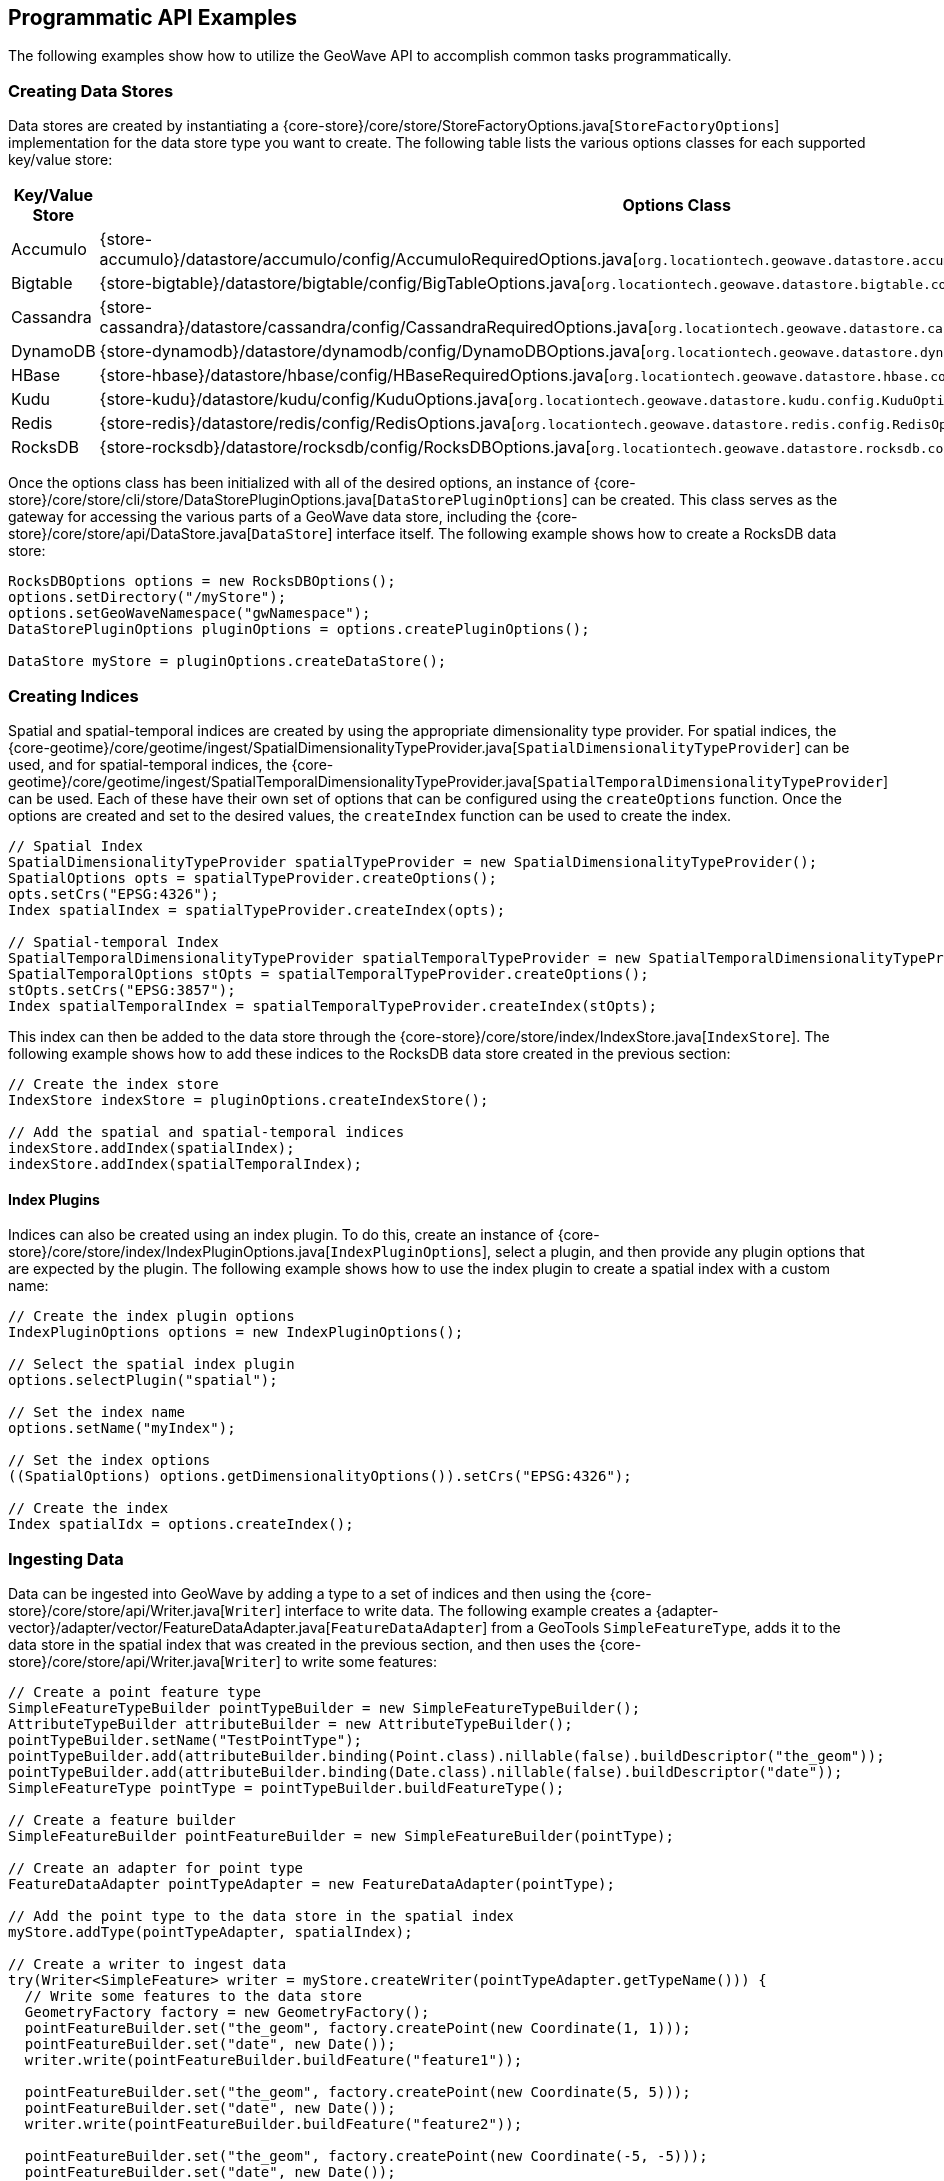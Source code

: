 [[api-examples]]
<<<

== Programmatic API Examples

The following examples show how to utilize the GeoWave API to accomplish common tasks programmatically.

=== Creating Data Stores

Data stores are created by instantiating a {core-store}/core/store/StoreFactoryOptions.java[`StoreFactoryOptions`] implementation for the data store type you want to create.  The following table lists the various options classes for each supported key/value store:

[options="header", cols="25%,75%"]
|======================
| Key/Value Store | Options Class
| Accumulo        | {store-accumulo}/datastore/accumulo/config/AccumuloRequiredOptions.java[`org.locationtech.geowave.datastore.accumulo.config.AccumuloRequiredOptions`]
| Bigtable        | {store-bigtable}/datastore/bigtable/config/BigTableOptions.java[`org.locationtech.geowave.datastore.bigtable.config.BigTableOptions`]
| Cassandra       | {store-cassandra}/datastore/cassandra/config/CassandraRequiredOptions.java[`org.locationtech.geowave.datastore.cassandra.config.CassandraRequiredOptions`]
| DynamoDB        | {store-dynamodb}/datastore/dynamodb/config/DynamoDBOptions.java[`org.locationtech.geowave.datastore.dynamodb.config.DynamoDBOptions`]
| HBase           | {store-hbase}/datastore/hbase/config/HBaseRequiredOptions.java[`org.locationtech.geowave.datastore.hbase.config.HBaseRequiredOptions`]
| Kudu            | {store-kudu}/datastore/kudu/config/KuduOptions.java[`org.locationtech.geowave.datastore.kudu.config.KuduOptions`]
| Redis           | {store-redis}/datastore/redis/config/RedisOptions.java[`org.locationtech.geowave.datastore.redis.config.RedisOptions`]
| RocksDB         | {store-rocksdb}/datastore/rocksdb/config/RocksDBOptions.java[`org.locationtech.geowave.datastore.rocksdb.config.RocksDBOptions`]
|======================

Once the options class has been initialized with all of the desired options, an instance of {core-store}/core/store/cli/store/DataStorePluginOptions.java[`DataStorePluginOptions`] can be created.  This class serves as the gateway for accessing the various parts of a GeoWave data store, including the {core-store}/core/store/api/DataStore.java[`DataStore`] interface itself.  The following example shows how to create a RocksDB data store:

[source, java]
----
RocksDBOptions options = new RocksDBOptions();
options.setDirectory("/myStore");
options.setGeoWaveNamespace("gwNamespace");
DataStorePluginOptions pluginOptions = options.createPluginOptions();

DataStore myStore = pluginOptions.createDataStore();
----

=== Creating Indices

Spatial and spatial-temporal indices are created by using the appropriate dimensionality type provider. For spatial indices, the {core-geotime}/core/geotime/ingest/SpatialDimensionalityTypeProvider.java[`SpatialDimensionalityTypeProvider`] can be used, and for spatial-temporal indices, the {core-geotime}/core/geotime/ingest/SpatialTemporalDimensionalityTypeProvider.java[`SpatialTemporalDimensionalityTypeProvider`] can be used. Each of these have their own set of options that can be configured using the `createOptions` function.  Once the options are created and set to the desired values, the `createIndex` function can be used to create the index.

[source, java]
----
// Spatial Index
SpatialDimensionalityTypeProvider spatialTypeProvider = new SpatialDimensionalityTypeProvider();
SpatialOptions opts = spatialTypeProvider.createOptions();
opts.setCrs("EPSG:4326");
Index spatialIndex = spatialTypeProvider.createIndex(opts);

// Spatial-temporal Index
SpatialTemporalDimensionalityTypeProvider spatialTemporalTypeProvider = new SpatialTemporalDimensionalityTypeProvider();
SpatialTemporalOptions stOpts = spatialTemporalTypeProvider.createOptions();
stOpts.setCrs("EPSG:3857");
Index spatialTemporalIndex = spatialTemporalTypeProvider.createIndex(stOpts);
----

This index can then be added to the data store through the {core-store}/core/store/index/IndexStore.java[`IndexStore`].  The following example shows how to add these indices to the RocksDB data store created in the previous section:

[source, java]
----
// Create the index store
IndexStore indexStore = pluginOptions.createIndexStore();

// Add the spatial and spatial-temporal indices
indexStore.addIndex(spatialIndex);
indexStore.addIndex(spatialTemporalIndex);
----

==== Index Plugins

Indices can also be created using an index plugin.  To do this, create an instance of {core-store}/core/store/index/IndexPluginOptions.java[`IndexPluginOptions`], select a plugin, and then provide any plugin options that are expected by the plugin.  The following example shows how to use the index plugin to create a spatial index with a custom name:

[source, java]
----
// Create the index plugin options
IndexPluginOptions options = new IndexPluginOptions();

// Select the spatial index plugin
options.selectPlugin("spatial");

// Set the index name
options.setName("myIndex");

// Set the index options
((SpatialOptions) options.getDimensionalityOptions()).setCrs("EPSG:4326");

// Create the index
Index spatialIdx = options.createIndex();
----

=== Ingesting Data

Data can be ingested into GeoWave by adding a type to a set of indices and then using the {core-store}/core/store/api/Writer.java[`Writer`] interface to write data.  The following example creates a {adapter-vector}/adapter/vector/FeatureDataAdapter.java[`FeatureDataAdapter`] from a GeoTools `SimpleFeatureType`, adds it to the data store in the spatial index that was created in the previous section, and then uses the {core-store}/core/store/api/Writer.java[`Writer`] to write some features:

[source, java]
----
// Create a point feature type
SimpleFeatureTypeBuilder pointTypeBuilder = new SimpleFeatureTypeBuilder();
AttributeTypeBuilder attributeBuilder = new AttributeTypeBuilder();
pointTypeBuilder.setName("TestPointType");
pointTypeBuilder.add(attributeBuilder.binding(Point.class).nillable(false).buildDescriptor("the_geom"));
pointTypeBuilder.add(attributeBuilder.binding(Date.class).nillable(false).buildDescriptor("date"));
SimpleFeatureType pointType = pointTypeBuilder.buildFeatureType();

// Create a feature builder
SimpleFeatureBuilder pointFeatureBuilder = new SimpleFeatureBuilder(pointType);

// Create an adapter for point type
FeatureDataAdapter pointTypeAdapter = new FeatureDataAdapter(pointType);

// Add the point type to the data store in the spatial index
myStore.addType(pointTypeAdapter, spatialIndex);

// Create a writer to ingest data
try(Writer<SimpleFeature> writer = myStore.createWriter(pointTypeAdapter.getTypeName())) {
  // Write some features to the data store
  GeometryFactory factory = new GeometryFactory();
  pointFeatureBuilder.set("the_geom", factory.createPoint(new Coordinate(1, 1)));
  pointFeatureBuilder.set("date", new Date());
  writer.write(pointFeatureBuilder.buildFeature("feature1"));

  pointFeatureBuilder.set("the_geom", factory.createPoint(new Coordinate(5, 5)));
  pointFeatureBuilder.set("date", new Date());
  writer.write(pointFeatureBuilder.buildFeature("feature2"));

  pointFeatureBuilder.set("the_geom", factory.createPoint(new Coordinate(-5, -5)));
  pointFeatureBuilder.set("date", new Date());
  writer.write(pointFeatureBuilder.buildFeature("feature3"));
}
----

=== Querying Data

Data in GeoWave can be queried by using the appropriate {core-store}/core/store/api/QueryBuilder.java[`QueryBuilder`] implementation as described in the <<045-query#query-builders, query builder documentation>>.  The following is an example of using the {core-geotime}/core/geotime/store/query/api/VectorQueryBuilder.java[`VectorQueryBuilder`] to query feature data that lies within a specific bounding box:

[source, java]
----
// Create the query builder and constraints factory
VectorQueryBuilder queryBuilder = VectorQueryBuilder.newBuilder();
VectorQueryConstraintsFactory constraintsFactory = queryBuilder.constraintsFactory();

// Use the constraints factory to create a bounding box constraint
queryBuilder.constraints(constraintsFactory.cqlConstraints("BBOX(the_geom, -1, -1, 6, 6)"));

// Build the query
Query<SimpleFeature> query = queryBuilder.build();

// Execute the query
try (CloseableIterator<SimpleFeature> features = myStore.query(query)) {
  // Iterate through the results
  while(features.hasNext()) {
    SimpleFeature feature = features.next();
    // Do something with the feature
  }
}
----

=== Aggregating Data

Aggregation queries can be performed by using an {core-store}/core/store/api/AggregationQueryBuilder.java[`AggregationQueryBuilder`] as described in the <<045-query#query-builders, query builder documentation>>.  The following is an example of performing a count aggregation on a vector type in the data store for features that lie in a given bounding box:

[source, java]
----
// Create the aggregation query builder
VectorAggregationQueryBuilder<Persistable, Object> aggregationQueryBuilder = VectorAggregationQueryBuilder.newBuilder();

// Use the constraints factory from the previous example to create a bounding box constraint
aggregationQueryBuilder.constraints(constraintsFactory.cqlConstraints("BBOX(the_geom, -1, -1, 6, 6)"));

// Configure the query to use a count aggregation on the desired type
aggregationQueryBuilder.count(pointTypeAdapter.getTypeName());

// Create the aggregation query
AggregationQuery<Persistable, Object, SimpleFeature> aggregationQuery = aggregationQueryBuilder.build();

// Perform the aggregation
Long count = (Long) myStore.aggregate(aggregationQuery);
----

You can also create aggregations for any custom {core-store}/core/store/api/Aggregation.java[`Aggregation`] implementation by using the `aggregate` function of the {core-store}/core/store/api/AggregationQueryBuilder.java[`AggregationQueryBuilder`].

=== Querying Statistics

Statistics queries can be performed by using an appropriate {core-store}/core/store/api/StatisticsQueryBuilder.java[`StatisticsQueryBuilder`].  The following is an example of querying the bounding box statistic of a vector type in the data store:

[source, java]
----
// Create the statistics query builder
VectorStatisticsQueryBuilder<Object> statisticsQueryBuilder = VectorStatisticsQueryBuilder.newBuilder();

// Create the query by vector statistics type factory
QueryByVectorStatisticsTypeFactory queryByStatTypeFactory = statisticsQueryBuilder.factory();

// Create the bounding box statistics query
StatisticsQuery<Envelope> bboxQuery = queryByStatTypeFactory.bbox().build();

// Aggregate the statistic into a single result
Envelope bbox = myStore.aggregateStatistics(bboxQuery);
----

